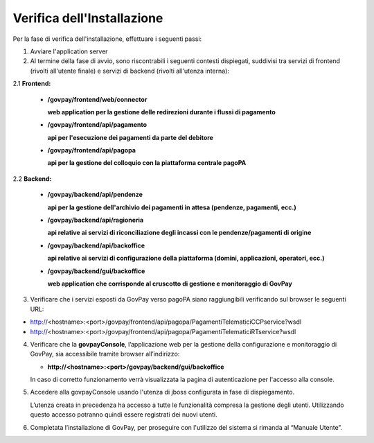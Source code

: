 .. _inst_verifica:

Verifica dell'Installazione
===========================

Per la fase di verifica dell'installazione, effettuare i seguenti passi:

1. Avviare l'application server
2. Al termine della fase di avvio, sono riscontrabili i seguenti
   contesti dispiegati, suddivisi tra servizi di frontend (rivolti
   all'utente finale) e servizi di backend (rivolti all'utenza interna):

2.1 **Frontend:**

      -  **/govpay/frontend/web/connector**

         **web application per la gestione delle redirezioni durante i
         flussi di pagamento**

      -  **/govpay/frontend/api/pagamento**

         **api per l'esecuzione dei pagamenti da parte del debitore**

      -  **/govpay/frontend/api/pagopa**

         **api per la gestione del colloquio con la piattaforma centrale
         pagoPA**

2.2 **Backend:**

      -  **/govpay/backend/api/pendenze**

         **api per la gestione dell'archivio dei pagamenti in attesa
         (pendenze, pagamenti, ecc.)**

      -  **/govpay/backend/api/ragioneria**

         **api relative ai servizi di riconciliazione degli incassi con
         le pendenze/pagamenti di origine**

      -  **/govpay/backend/api/backoffice**

         **api relative ai servizi di configurazione della piattaforma
         (domini, applicazioni, operatori, ecc.)**

      -  **/govpay/backend/gui/backoffice**

         **web application che corrisponde al cruscotto di gestione e
         monitoraggio di GovPay**

3. Verificare che i servizi esposti da GovPay verso pagoPA siano
   raggiungibili verificando sul browser le seguenti URL:
   
-  http://<hostname>:<port>/govpay/frontend/api/pagopa/PagamentiTelematiciCCPservice?wsdl
-  http://<hostname>:<port>/govpay/frontend/api/pagopa/PagamentiTelematiciRTservice?wsdl

4. Verificare che la **govpayConsole**, l’applicazione web per la
   gestione della configurazione e monitoraggio di GovPay, sia
   accessibile tramite browser all’indirizzo:

   -  **http://<hostname>:<port>/govpay/backend/gui/backoffice**

   In caso di corretto funzionamento verrà visualizzata la pagina di
   autenticazione per l'accesso alla console.

5. Accedere alla govpayConsole usando l'utenza di jboss configurata in
   fase di dispiegamento.

   L’utenza creata in precedenza ha accesso a tutte le funzionalità
   compresa la gestione degli utenti. Utilizzando questo accesso
   potranno quindi essere registrati dei nuovi utenti.

6. Completata l’installazione di GovPay, per proseguire con l'utilizzo
   del sistema si rimanda al “Manuale Utente”.

